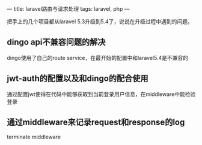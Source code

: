---
title: laravel路由与请求处理
tags: laravel, php
---

把手上的几个项目都从laravel 5.3升级到5.4了，说说在升级过程中遇到的问题。

** dingo api不兼容问题的解决
   dingo使用了自己的route service，在最开始的配置中和laravel5.4是不兼容的


** jwt-auth的配置以及和dingo的配合使用
   通过配置jwt使得在代码中能够获取到当前登录用户信息，在middleware中能检验登录

** 通过middleware来记录request和response的log
   terminate middleware
